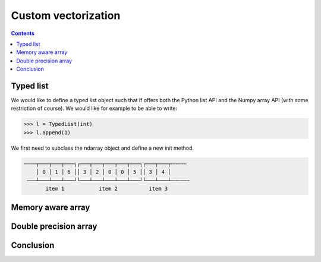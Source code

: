 Custom vectorization
===============================================================================

.. contents:: **Contents**
   :local:



Typed list
----------

We would like to define a typed list object such that if offers both the Python
list API and the Numpy array API (with some restriction of course). We would
like for example to be able to write:

.. code:: python

   >>> l = TypedList(int)
   >>> l.append(1)

We first need to subclass the ndarray object and define a new init method.
   

.. code::
   :class: output
        
   ╌╌╌╌┬───┬───┬───┐┌───┬───┬───┬───┬───┐┌───┬───┬╌╌╌╌╌
       │ 0 │ 1 │ 6 ││ 3 │ 2 │ 0 │ 0 │ 5 ││ 3 │ 4 │
    ╌╌╌┴───┴───┴───┘└───┴───┴───┴───┴───┘└───┴───┴╌╌╌╌╌╌
          item 1           item 2          item 3


Memory aware array
------------------

Double precision array
----------------------

Conclusion
----------
